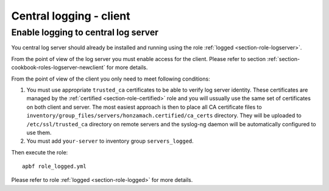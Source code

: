 .. _section-cookbook-roles-logged:

Central logging - client
================================================================================


.. _section-cookbook-roles-logged-newserver:

Enable logging to central log server
~~~~~~~~~~~~~~~~~~~~~~~~~~~~~~~~~~~~~~~~~~~~~~~~~~~~~~~~~~~~~~~~~~~~~~~~~~~~~~~~

You central log server should already be installed and running using the role
:ref:`logged <section-role-logserver>`.

From the point of view of the log server you must enable access for the client.
Please refer to section :ref:`section-cookbook-roles-logserver-newclient` for more
details.

From the point of view of the client you only need to meet following conditions:

1. You must use appropriate ``trusted_ca`` certificates to be able to verify log
   server identity. These certificates are managed by the :ref:`certified <section-role-certified>`
   role and you will ussually use the same set of certificates on both client and
   server. The most easiest approach is then to place all CA certificate files to
   ``inventory/group_files/servers/honzamach.certified/ca_certs`` directory. They
   will be uploaded to ``/etc/ssl/trusted_ca`` directory on remote servers and
   the syslog-ng daemon will be automatically configured to use them.

2. You must add ``your-server`` to inventory group ``servers_logged``.

Then execute the role::

    apbf role_logged.yml

Please refer to role :ref:`logged <section-role-logged>` for more details.
